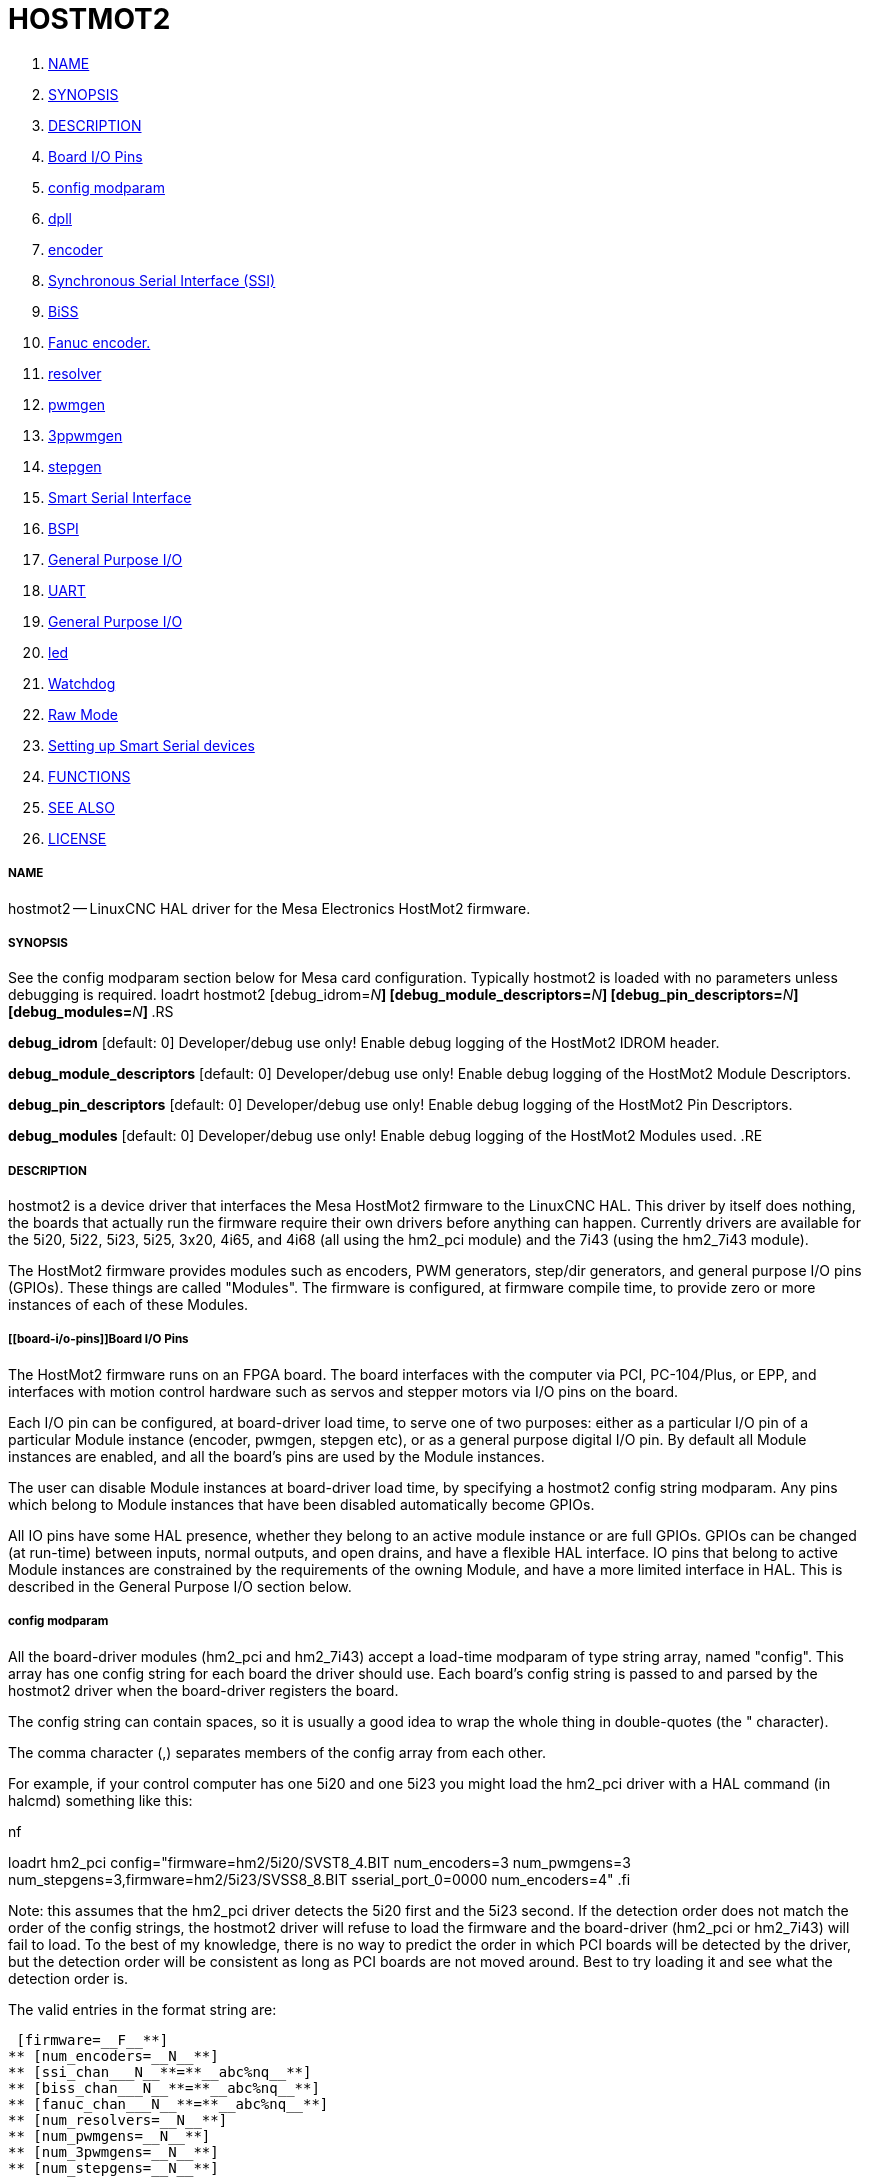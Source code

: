 HOSTMOT2
========

. <<name,NAME>>
. <<synopsis,SYNOPSIS>>
. <<description,DESCRIPTION>>
. <<board-i/o-pins,Board I/O Pins>>
. <<config-modparam,config modparam>>
. <<dpll,dpll>>
. <<encoder,encoder>>
. <<synchronous-serial-interface-(ssi),Synchronous Serial Interface (SSI)>>
. <<biss,BiSS>>
. <<fanuc-encoder.-,Fanuc encoder. >>
. <<resolver,resolver>>
. <<pwmgen,pwmgen>>
. <<3ppwmgen,3ppwmgen>>
. <<stepgen,stepgen>>
. <<smart-serial-interface,Smart Serial Interface>>
. <<bspi,BSPI>>
. <<general-purpose-i/o,General Purpose I/O>>
. <<uart,UART>>
. <<general-purpose-i/o,General Purpose I/O>>
. <<led,led>>
. <<watchdog,Watchdog>>
. <<raw-mode,Raw Mode>>
. <<setting-up-smart-serial-devices-,Setting up Smart Serial devices >>
. <<functions,FUNCTIONS>>
. <<see-also,SEE ALSO>>
. <<license,LICENSE>>



===== [[name]]NAME

hostmot2 -- LinuxCNC HAL driver for the Mesa Electronics HostMot2 firmware.


===== [[synopsis]]SYNOPSIS
See the config modparam section below for Mesa card configuration. Typically
hostmot2 is loaded with no parameters unless debugging is required.
loadrt hostmot2 [debug_idrom=__N__**] [debug_module_descriptors=**__N__**] [debug_pin_descriptors=**__N__**] [debug_modules=**__N__**]
**.RS

**debug_idrom** [default: 0]
Developer/debug use only!  Enable debug logging of the HostMot2
IDROM header.

**debug_module_descriptors** [default: 0]
Developer/debug use only!  Enable debug logging of the HostMot2
Module Descriptors.

**debug_pin_descriptors** [default: 0]
Developer/debug use only!  Enable debug logging of the HostMot2
Pin Descriptors.

**debug_modules** [default: 0]
Developer/debug use only!  Enable debug logging of the HostMot2
Modules used.
.RE


===== [[description]]DESCRIPTION

hostmot2 is a device driver that interfaces the Mesa HostMot2 firmware
to the LinuxCNC HAL.  This driver by itself does nothing, the boards
that actually run the firmware require their own drivers before anything
can happen.  Currently drivers are available for the 5i20, 5i22, 5i23,
5i25, 3x20, 4i65, and 4i68 (all using the hm2_pci module) and the 7i43
(using the hm2_7i43 module).

The HostMot2 firmware provides modules such as encoders, PWM generators,
step/dir generators, and general purpose I/O pins (GPIOs).  These things are
called "Modules".  The firmware is configured, at firmware compile time,
to provide zero or more instances of each of these Modules.


===== [[board-i/o-pins]]Board I/O Pins

The HostMot2 firmware runs on an FPGA board.  The board interfaces with
the computer via PCI, PC-104/Plus, or EPP, and interfaces with motion
control hardware such as servos and stepper motors via I/O pins on
the board.

Each I/O pin can be configured, at board-driver load time, to serve
one of two purposes: either as a particular I/O pin of a particular
Module instance (encoder, pwmgen, stepgen etc), or as a general purpose
digital I/O pin.  By default all Module instances are enabled, and all the
board's pins are used by the Module instances.

The user can disable Module instances at board-driver load time, by
specifying a hostmot2 config string modparam.  Any pins which belong to
Module instances that have been disabled automatically become GPIOs.

All IO pins have some HAL presence, whether they belong to an active
module instance or are full GPIOs.  GPIOs can be changed (at run-time)
between inputs, normal outputs, and open drains, and have a flexible
HAL interface.  IO pins that belong to active Module instances are
constrained by the requirements of the owning Module, and have a more
limited interface in HAL.  This is described in the General Purpose
I/O section below.


===== [[config-modparam]]config modparam

All the board-driver modules (hm2_pci and hm2_7i43) accept a load-time
modparam of type string array, named "config".  This array has one config
string for each board the driver should use.  Each board's config string
is passed to and parsed by the hostmot2 driver when the board-driver
registers the board.

The config string can contain spaces, so it is usually a good idea to
wrap the whole thing in double-quotes (the " character).

The comma character (,) separates members of the config array from
each other.

For example, if your control computer has one 5i20 and one 5i23 you
might load the hm2_pci driver with a HAL command (in halcmd) something
like this:

.nf
loadrt hm2_pci config="firmware=hm2/5i20/SVST8_4.BIT num_encoders=3 num_pwmgens=3 num_stepgens=3,firmware=hm2/5i23/SVSS8_8.BIT sserial_port_0=0000 num_encoders=4"
.fi

Note: this assumes that the hm2_pci driver detects the 5i20 first and
the 5i23 second.  If the detection order does not match the order
of the config strings, the hostmot2 driver will refuse to load the
firmware and the board-driver (hm2_pci or hm2_7i43) will fail to load.
To the best of my knowledge, there is no way to predict the order in
which PCI boards will be detected by the driver, but the detection
order will be consistent as long as PCI boards are not moved around.
Best to try loading it and see what the detection order is.

The valid entries in the format string are:

 [firmware=__F__**]
** [num_encoders=__N__**]
** [ssi_chan___N__**=**__abc%nq__**]
** [biss_chan___N__**=**__abc%nq__**]
** [fanuc_chan___N__**=**__abc%nq__**]
** [num_resolvers=__N__**]
** [num_pwmgens=__N__**]
** [num_3pwmgens=__N__**]
** [num_stepgens=__N__**]
** [stepgen_width=__N__**]
** [sserial_port___0__**=**__00000000__**]
** [num_leds=__N__**]
** [enable_raw]
.RS

**firmware** [optional]
Load the firmware specified by F into the FPGA on this board.  If no
"**firmware=**__F__" string is specified, the FPGA will not be
re-programmed but may continue to run a previously downloaded firmware.

The requested firmware F is fetched by udev.  udev searches for the
firmware in the system's firmware search path, usually /lib/firmware.
F typically has the form "hm2/<BoardType>/file.bit"; a typical value
for F might be "hm2/5i20/SVST8_4.BIT".  The hostmot2 firmware files are
supplied by the hostmot2-firmware packages, available from linuxcnc.org and can
normally be installed by entering the command "sudo apt-get install
hostmot2-firmware-5i23" to install the support files for the 5i23 for example.

The 5i25 / 6i25 come pre-programmed with firmware and no "firmware=" string
should be used with these cards. To change the firmware on a 5i25 or 6i25 the
"mesaflash" utility should be used (available from Mesa). It is perfectly
valid and reasonable to load these cards with no config string at all.

**num_dplls** [optional, default: -1]
The hm2dpll is a phase-locked loop timer module which may be used to trigger
certain types of encoder. This parameter can be used to disable the hm2dpll by
setting the number to 0. There is only ever one module of this type, with 4 
timer channels, so the other valid numbers are -1 (enable all) and 1, both of
which end up meaning the same thing. 

**num_encoders** [optional, default: -1]
Only enable the first N encoders.  If N is -1, all encoders are enabled.
If N is 0, no encoders are enabled.  If N is greater than the number of
encoders available in the firmware, the board will fail to register.

**ssi_chan_N** [optional, default: ""]
Specifies how the bit stream from a Synchronous Serial Interface device will be
interpreted. There should be an entry for each device connected. Only channels
with a format specifier will be enabled. (as the software can not guess data
rates and bit lengths) 

**biss_chan_N** [optional, default: ""]
As for ssi_chan_N, but for BiSS devices

**fanuc_chan_N** [optional, default: ""]
Specifies how the bit stream from a Fanuc absolute encoder will be
interpreted. There should be an entry for each device connected. Only channels
with a format specifier will be enabled. (as the software can not guess data
rates and bit lengths) 

**num_resolvers** [optional, default: -1]
Only enable the first N resolvers. If N = -1 then all resolvers are enabled.
This module does not work with generic resolvers (unlike the encoder module
which works with any encoder). At the time of writing the  Hostmot2 Resolver
function only works with the Mesa 7i49 card.

**num_pwmgens** [optional, default: -1]
Only enable the first N pwmgens.  If N is -1, all pwmgens are enabled.
If N is 0, no pwmgens are enabled.  If N is greater than the number of
pwmgens available in the firmware, the board will fail to register.

**num_3pwmgens** [optional, default: -1]
Only enable the first N Three-phase pwmgens.  If N is -1, all 3pwmgens
are enabled. If N is 0, no pwmgens are enabled.  If N is greater than the
number of pwmgens available in the firmware, the board will fail to register.

**num_stepgens** [optional, default: -1]
Only enable the first N stepgens.  If N is -1, all stepgens are enabled.
If N is 0, no stepgens are enabled.  If N is greater than the number of
stepgens available in the firmware, the board will fail to register.


**stepgen_width** [optional, default: 2]
Used to mask extra, unwanted, stepgen pins. Stepper drives typically require
only two pins (step and dir) but the Hostmot2 stepgen can drive up to 8 output
pins for specialised applications (depending on firmware). This parameter
applies to all stepgen instances. Unused, masked pins will be available as GPIO.

**sserial_port_N (N = 0 .. 3)** [optional, default: 00000000 for all ports]
Up to 32 Smart Serial devices can be connected to a Mesa Anything IO board
depending on the firmware used and the number of physical connections on the
board. These are arranged in 1-4 ports of 1 to 8 channels.
 Some Smart Serial (SSLBP) cards offer more than one load-time configuration,
for example all inputs, or all outputs, or offering additional analogue input on
some digital pins.
 To set the modes for port 0 use, for example **sserial_port_0=0120xxxx**
 A '0'in the string sets the corresponding port to mode 0, 1 to mode 1, and so
on up to mode 9. An "x" in any position disables that channel and makes the
corresponding FPGA pins available as GPIO. 
 The string can be up to 8 characters long, and if it defines more
modes than there are channels on the port then the extras are ignored. Channel
numbering is left to right so the example above would set sserial device 0.0
to mode 0, 0.2 to mode2 and disable channels 0.4 onwards. 
 The sserial driver will auto-detect connected devices, no further configuration
should be needed. Unconnected channels will default to GPIO, but the pin values
will vary semi-randomly during boot when card-detection runs, to it is best to 
actively disable any channel that is to be used for GPIO. 

**num_bspis** [optional, default: -1]
Only enable the first N Buffered SPI drivers. If N is -1 then all the drivers 
are enabled. Each BSPI driver can address 16 devices.

**num_leds** [optional, default: -1]
Only enable the first N of the LEDs on the FPGA board. If N is -1, then HAL
pins for all the LEDs will be created. If N=0 then no pins will be added.

**enable_raw** [optional]
If specified, this turns on a raw access mode, whereby a user can peek and
poke the firmware from HAL.  See Raw Mode below.

.RE


===== [[dpll]]dpll
The hm2dpll module has pins like "hm2___<BoardType>__.__<BoardNum>__.dpll"
It is likely that the pin-count will decrease in the future and that some pins
will become parameters. 
This module is a phase-locked loop that will synchronise itself with the thread
in which the hostmot2 "read" function is installed and will trigger other
functions that are allocated to it at a specified time before or after the 
"read" function runs. This can currently only be applied to the three absolute
encoder types and is intended to ensure that the data is ready when needed, and
as fresh as possible. 

Pins:

(float, in) hm2___<BoardType>__.__<BoardNum>__.dpll.NN.timer-us
This pin sets the triggering offset of the associated timer. There are 4 timers
numbered 01 to 04, represented by the NN digits in the pin name. 
The units are micro-seconds. Negative numbers indicate that the trigger should
occur prior to the main hostmot2 write. It is anticipated that this value will
be calculated from the known bit-count and data-rate of the functions to be
triggered. Alternatively you can just keep making the number more negative
until the over-run error bit in the encoder goes false. 
The default value is set to 100uS, enough time for approximately 50 bits to be
transmitted at 500kHz. For very critical systems it may be worth reducing this 
until errors appear, and for very long bit-length or slow encoders it will need
to be increased. 


(float, in) hm2___<BoardType>__.__<BoardNum>__.dpll.base-freq-khz
This pin sets the base frequency of the phase-locked loop. by default it will 
be set to the nominal frequency of the thread in which the PLL is running and
wil not normally need to be changed. 

(float, out) hm2___<BoardType>__.__<BoardNum>__.dpll.phase-error-us
Indicates the phase eror of the DPLL. If the number cycles by a large amount 
it is likely that the PLL has failed to achieve lock and adjustments will need
to be made. 

(u32, in) hm2___<BoardType>__.__<BoardNum>__.dpll.time-const"
The filter time-constant for the PLL. Default 40960 (0xA000)

(u32, in) hm2___<BoardType>__.__<BoardNum>__.dpll.plimit"
Sets the phase adjustment limit of the PLL. If the value is zero then the PLL
will free-run at the base frequency independent of the servo thread rate. This
is probably not what you want. Default 4194304 (0x400000) Units not known...

(u32, out) hm2___<BoardType>__.__<BoardNum>__.dpll.ddsize
Used internally by the driver, likely to disappear. 

(u32, in)  hm2___<BoardType>__.__<BoardNum>__.dpll.prescale
Prescale factor for the rate generator. Default 1. 




===== [[encoder]]encoder

Encoders have names like "hm2___<BoardType>__.__<BoardNum>__.encoder.__<Instance>__".
"Instance" is a two-digit number that corresponds to the HostMot2 encoder
instance number.  There are 'num_encoders' instances, starting with 00.

So, for example, the HAL pin that has the current position of the second
encoder of the first 5i20 board is: hm2_5i20.0.encoder.01.position (this
assumes that the firmware in that board is configured so that this HAL
object is available)

Each encoder uses three or four input IO pins, depending on how the
firmware was compiled.  Three-pin encoders use A, B, and Index (sometimes
also known as Z).  Four-pin encoders use A, B, Index, and Index-mask.

The hm2 encoder representation is similar to the one described by the
Canonical Device Interface (in the HAL General Reference document),
and to the software encoder component.  Each encoder instance has the
following pins and parameters:

Pins:


(s32 out) count
Number of encoder counts since the previous reset.


(float out) position
Encoder position in position units (count / scale).


(float out) velocity
Estimated encoder velocity in position units
per second.


(bit in) reset
When this pin is TRUE, the count and position pins are
set to 0.  (The value of the velocity pin is not affected by this.)
The driver does not reset this pin to FALSE after resetting the count
to 0, that is the user's job.


(bit in/out) index-enable
When this pin is set to True, the count
(and therefore also position) are reset to zero on the next Index
(Phase-Z) pulse.  At the same time, index-enable is reset to zero to
indicate that the pulse has occurred.


(s32 out) rawcount
Total number of encoder counts since the start,
not adjusted for index or reset.

Parameters:


(float r/w) scale
Converts from 'count' units to 'position' units.


(bit r/w) index-invert
If set to True, the rising edge of the Index
input pin triggers the Index event (if index-enable is True).  If set
to False, the falling edge triggers.


(bit r/w) index-mask
If set to True, the Index input pin only has an
effect if the Index-Mask input pin is True (or False, depending on the
index-mask-invert pin below).


(bit r/w) index-mask-invert
If set to True, Index-Mask must be False
for Index to have an effect.  If set to False, the Index-Mask pin must
be True.


(bit r/w) counter-mode
Set to False (the default) for Quadrature.
Set to True for Step/Dir (in which case Step is on the A pin and Dir is
on the B pin).


(bit r/w) filter
If set to True (the default), the quadrature counter
needs 15 clocks to register a change on any of the three input lines
(any pulse shorter than this is rejected as noise).  If set to False, the
quadrature counter needs only 3 clocks to register a change.  The encoder
sample clock runs at 33 MHz on the PCI AnyIO cards and 50 MHz on the 7i43.


(float r/w) vel-timeout
When the encoder is moving slower than one
pulse for each time that the driver reads the count from the FPGA (in
the hm2_read() function), the velocity is harder to estimate.  The driver
can wait several iterations for the next pulse to arrive, all the while
reporting the upper bound of the encoder velocity, which can be accurately
guessed.  This parameter specifies how long to wait for the next pulse,
before reporting the encoder stopped.  This parameter is in seconds.



===== [[synchronous-serial-interface-(ssi)]]Synchronous Serial Interface (SSI)
(Not to be confused with the Smart Serial Interface)

One pin is created for each SSI instance regardless of data format:
(bit, in) hm2_XiXX.NN.ssi.MM.data-incomplete
This pin will be set "true" if the module was still transferring data when the 
value was read. When this problem exists there will also be a limited number of 
error messages printed to the UI. This pin should be used to monitor whether 
the problem has been addressed by config changes. 
Solutions to the problem dpend on whether the encoder read is being triggered by
the hm2dpll phase-locked-loop timer (described above) or by the trigger-encoders
function (described below).

The names of the pins created by the SSI module will depend entirely on the 
format string for each channel specified in the loadrt command line. 
A typical format string might be
 **ssi_chan_0=error%1bposition%24g**
 
This would interpret the LSB of the bit-stream as a bit-type pin named "error"
and the next 24 bits as a Gray-coded encoder counter. The encoder-related HAL 
pins would all begin with "position".

There should be no spaces in the format string, as this is used as a delimiter
by the low-level code. 

The format consists of a string of alphanumeric characters that will form the 
HAL pin names, followed by a % symbol, a bit-count and a data type. All bits
in the packet must be defined, even if they are not used. There is a limit of 
64 bits in total.

The valid format characters and the pins they create are:

p: (Pad). Does not create any pins, used to ignore sections of the bit stream that are not required. 

b: (Boolean). 
  (bit, out) hm2_XiXX.N.ssi.MM.<name>. If any bits in the designated field width 
are non-zero then the HAL pin will be "true".
  (bit, out) hm2_XiXX.N.ssi.MM.<name>-not. An inverted version of the above, the 
HAL pin will be "true" if all bits in the field are zero. 

u: (Unsigned)
  (float, out) hm2_XiXX.N.ssi.MM.<name>. The value of the bits interpeted as an
unsigned integer then scaled such that the pin value will equal the scalemax 
parameter value when all bits are high. (for example if the field is 8 bits 
wide and the scalmax parameter was 20 then a value of 255 would return 20, and
0 would return 0. 

s: (Signed)
  (float, out) hm2_XiXX.N.ssi.MM.<name>. The value of the bits interpreted as a
2s complement signed number then scaled similarly to the unsigned variant,
except symmetrical around zero. 

f: (bitField)
  (bit, out) hm2_XiXX.N.ssi.MM.<name>-NN. The value of each individual bit in the
data field. NN starts at 00 up to the number of bits in the field. 
  (bit, out) hm2_XiXX.N.ssi.MM.<name>-NN-not. An inverted version of the individual
bit values. 

e: (Encoder)
 (s32, out) hm2_XiXX.N.ssi.MM.<name>.count. The lower 32 bits of the 
total encoder counts. This value is reset both by the ...reset and the ...index-
enable pins.
 (s32, out) hm2_XiXX.N.ssi.MM.<name>.rawcounts. The lower 32 bits of 
the total encoder counts. The pin is not affected by reset and index. 
 (float, out) hm2_XiXX.N.ssi.MM.<name>.position. The encoder position
in machine units. This is calculated from the full 64-bit buffers so will show
a true value even after the counts pins have wrapped. It is zeroed by reset and
index enable. 
 (bit, IO) hm2_XiXX.N.ssi.MM.<name>.index-enable. When this pin is set
"true" the module will wait until the raw encoder counts next passes through an 
integer multiple of the number of counts specified by counts-per-rev parameter
and then it will zero the counts and position pins, and set the index-enable
pin back to "false" as a signal to the system that "index" has been passed. 
this pin is used for spindle-synchronised motion and index-homing. 
 (bit, in) (bit, out) hm2_XiXX.N.ssi.MM.<name>.reset. When this pin is set high 
the counts and position pins are zeroed. 

h: (Split encoder, high-order bits)
Some encoders (Including Fanuc) place the encoder part-turn counts and full-turn
counts in separate, non-contiguous fields. This tag defines the high-order bits
of such an encoder module. There can be only one h and one l tag per channel, 
the behaviour with multiple such channels will be undefined. 

l: (Split encoder, low-order bits)
Low order bits (see "h")

g: (Gray-code). This is a modifier that indicates that the following
format string is gray-code encoded. This is only valid for encoders (e, h l) and 
unsigned (u) data types.
 

Parameters:
Two parameters is universally created for all SSI instances


(float r/w) hm2_XiXX.N.ssi.MM.frequency-khz
This parameter sets the SSI clock frequency. The units are kHz, so 500 will give
a clock frequency of 500,000 Hz. 


(u32 r/w) hm2_XiXX.N.ssi.MM.timer-num
This parameter allocates the SSI module to a specific hm2dpll timer instance.
This pin is only of use in firmwares which contain a hm2dpll function and will
default to 1 in cases where there is such a function, and 0 if there is not. 
The pin can be used to disable reads of the encoder, by setting to a
nonexistent timer number, or to 0. 

Other parameters depend on the data types specified in the config string.

p: (Pad) No Parameters.

b: (Boolean) No Parameters.

u: (Unsigned) 
(float, r/w) hm2_XiXX.N.ssi.MM.<name>.scalemax. The scaling factor for the
 channel.

s: (Signed)
(float, r/w) hm2_XiXX.N.ssi.MM.<name>.scalemax. The scaling factor for the
channel.

f: (bitField): No parameters.

e: (Encoder): 
 (float, r/w) hm2_XiXX.N.ssi.MM.<name>.scale: (float, r.w) The encoder scale in
counts per machine unit.
 (u32, r/w) hm2_XiXX.N.ssi.MM.<name>.counts-per-rev (u32, r/w) Used to emulate
the index behaviour of an incemental+index encoder. This would normally be set
to the actual counts per rev of the encoder, but can be any whole number of
revs. Integer divisors or multimpilers of the true PPR might be useful for 
index-homing. Non-integer factors might be appropriate where there is a 
synchronous drive ratio between the encoder and the spindle or ballscrew. 




===== [[biss]]BiSS
BiSS is a bidirectional variant of SSI. Currently only a single direction is
supported by LinuxCNC (encoder to PC). 

One pin is created for each BiSS instance regardless of data format:

(bit, in) hm2_XiXX.NN.biss.MM.data-incomplete
This pin will be set "true" if the module was still transferring data when the 
value was read. When this problem exists there will also be a limited number of 
error messages printed to the UI. This pin should be used to monitor whether 
the problem has been addressed by config changes. 
Solutions to the problem dpend on whether the encoder read is being triggered by
the hm2dpll phase-locked-loop timer (described above) or by the trigger-encoders
function (described below)
 
The names of the pins created by the BiSS module will depend entirely on the 
format string for each channel specified in the loadrt command line and follow
closely the format defined above for SSI. 
Currently data packets of up to 96 bits are supported by the LinuxCNC driver, 
although the Mesa Hostmot2 module can handle 512 bit packets. It should be
possible to extend the number of packets supported by the driver if there is a
requirement to do so. 



===== [[fanuc-encoder.-]]Fanuc encoder. 
The pins and format specifier for this module are identical to the SSI module
described above, except that at least one pre-configured format is provided. 
A modparam of fanuc_chan_N=AA64 (case sensitive) will configure the channel for
a Fanuc Aa64 encoder. The pins created are:
 hm2_XiXX.N.fanuc.MM.batt                indicates battery state
 hm2_XiXX.N.fanuc.MM.batt-not            inverted version of above
 hm2_XiXX.N.fanuc.MM.comm                The 0-1023 absolute output for motor commutation
 hm2_XXiX.N.fanuc.MM.crc                 The CRC checksum. Currently HAL has no way to use this
 hm2_XiXX.N.fanuc.MM.encoder.count       Encoder counts
 hm2_XiXX.N.fanuc.MM.encoder.index-enable Simulated index. Set by counts-per-rev parameter
 hm2_XiXX.N.fanuc.MM.encoder.position    Counts scaled by the ...scale paramter
 hm2_XiXX.N.fanuc.MM.encoder.rawcounts   Raw counts, unaffected by reset or index
 hm2_XiXX.N.fanuc.MM.encoder.reset       If high/true then counts and position = 0
 hm2_XiXX.N.fanuc.MM.valid               Indicates that the absolute position is valid
 hm2_XiXX.N.fanuc.MM.valid-not           Inverted version



===== [[resolver]]resolver
Resolvers have names like hm2___<BoardType>__.__<BoardNum>__.resolver.__<Instance>__.
<Instance is a 2-digit number, which for the 7i49 board will be between 00 and
05. This function only works with the Mesa Resolver interface boards (of which
the 7i49 is the only example at the time of writing). This board uses an SPI
interface to the FPGA card, and will only work with the correct firmware.
The pins allocated will be listed in the dmesg output, but are unlikely to be
usefully probed with HAL tools.

Pins:


(float, out) angle
This pin indicates the angular position of the resolver. It
is a number between 0 and 1 for each electrical rotation.


(float, out) position
Calculated from the number of complete and partial
revolutions since startup, reset, or  index-reset multiplied by the scale
parameter. 


(float, out) velocity
Calculated from the rotational velocity and the 
velocity-scale parameter. The default scale is electrical rotations per second. 


(s32, out) count
This pins outputs a simulated encoder count at 2^24
counts per rev (16777216 counts).


(s32, out) rawcounts
This is identical to the counts pin, except it is not
reset by the 'index' or 'reset' pins. This is the pin which would be linked to
the bldc HAL component if the resolver was being used to commutate a motor.


(bit, in) reset
Resets the position and counts pins to zero immediately.


(bit, in/out) index-enable
When this pin is set high the position and counts
pins will be reset the next time the resolver passes through the zero position.
At the same time the pin is driven low to indicate to connected modules that the
index has been seen, and that the counters have been reset.  


(bit, out) error
Indicates an error in the particular channel. If this value is
"true" then the reported position and velocity are invalid. 

Parameters:

(float, read/write) scale
The position scale, in machine units per resolver
electrical revolution. 


(float, read/write) velocity-scale
The conversion factor between resolver
rotation speed and machine velocity. A value of 1 will typically give motor
speed in rps, a value of 0.01666667 will give (approximate) RPM. 


(u32, read/write) index-divisor (default 1)
The resolver component emulates an index at a fixed point in the sin/cos cycle.
Some resolvers have multiple cycles per rev (often related to the number of
pole-pairs on the attached motor). LinuxCNC requires an index once per
revolution for proper threading etc.
This parameter should be set to the number of cycles per rev of the resolver.
CAUTION: Which pseudo-index is used will not necessarily be consistent between
LinuxCNC runs. Do not expect to re-start a thread after restarting LinuxCNC.
It is not appropriate to use this parameter for index-homing of axis drives.


(float, read/write) excitation-khz
This pin sets the excitation frequency for
the resolver. This pin is module-level rather than instance-level as all
resolvers share the same excitation frequency.
 Valid values are 10 (~10kHz), 5 (~5kHz) and 2.5 (~2.5kHz). The
actual frequency depends on the FPGA frequency, and they correspond to 
CLOCK_LOW/5000, CLOCK_LOW/10000 and CLOCK_LOW/20000 respectively. 
The parameter will be set to the closest available of the three frequencies.
 A value of -1 (the default) indicates that the current setting should be
retained. 




===== [[pwmgen]]pwmgen

pwmgens have names like "hm2___<BoardType>__.__<BoardNum>__.pwmgen.__<Instance>__".
"Instance" is a two-digit number that corresponds to the HostMot2 pwmgen
instance number.  There are 'num_pwmgens' instances, starting with 00.

So, for example, the HAL pin that enables output from the fourth pwmgen
of the first 7i43 board is: hm2_7i43.0.pwmgen.03.enable (this assumes
that the firmware in that board is configured so that this HAL object
is available)

In HM2, each pwmgen uses three output IO pins: Not-Enable, Out0, and
Out1.

The function of the Out0 and Out1 IO pins varies with output-type
parameter (see below).

The hm2 pwmgen representation is similar to the software pwmgen component.
Each pwmgen instance has the following pins and parameters:

Pins:


(bit input) enable
If true, the pwmgen will set its Not-Enable pin
false and output its pulses.  If 'enable' is false, pwmgen will set its
Not-Enable pin true and not output any signals.


(float input) value
The current pwmgen command value, in arbitrary units.

Parameters:


(float rw) scale
Scaling factor to convert 'value' from arbitrary units
to duty cycle: dc = value / scale.  Duty cycle has an effective range
of -1.0 to +1.0 inclusive, anything outside that range gets clipped.
The default scale is 1.0.


(s32 rw) output-type
This emulates the output_type load-time argument to
the software pwmgen component.  This parameter may be changed at runtime,
but most of the time you probably want to set it at startup and then leave
it alone.  Accepted values are 1 (PWM on Out0 and Direction on Out1), 2
(Up on Out0 and Down on Out1), 3 (PDM mode, PDM on Out0 and Dir on Out1),
and 4 (Direction on Out0 and PWM on Out1, "for locked antiphase").

In addition to the per-instance HAL Parameters listed above, there are
a couple of HAL Parameters that affect all the pwmgen instances:


(u32 rw) pwm_frequency
This specifies the PWM frequency, in Hz, of all
the pwmgen instances running in the PWM modes (modes 1 and 2).  This is
the frequency of the variable-duty-cycle wave.  Its effective range is
from 1 Hz up to 193 kHz.  Note that the max frequency is determined by the
ClockHigh frequency of the Anything IO board; the 5i20 and 7i43 both have
a 100 MHz clock, resulting in a 193 kHz max PWM frequency.  Other boards
may have different clocks, resulting in different max PWM frequencies.
If the user attempts to set the frequency too high, it will be clipped
to the max supported frequency of the board.  Frequencies below about
5 Hz are not terribly accurate, but above 5 Hz they're pretty close.
The default pwm_frequency is 20,000 Hz (20 kHz).


(u32 rw) pdm_frequency
This specifies the PDM frequency, in Hz, of
all the pwmgen instances running in PDM mode (mode 3).  This is the
"pulse slot frequency"; the frequency at which the pdm generator in the
AnyIO board chooses whether to emit a pulse or a space.  Each pulse (and
space) in the PDM pulse train has a duration of 1/pdm_frequency seconds.
For example, setting the pdm_frequency to 2e6 (2 MHz) and the duty cycle
to 50% results in a 1 MHz square wave, identical to a 1 MHz PWM signal
with 50% duty cycle.  The effective range of this parameter is from
about 1525 Hz up to just under 100 MHz.  Note that the max frequency
is determined by the ClockHigh frequency of the Anything IO board; the
5i20 and 7i43 both have a 100 MHz clock, resulting in a 100 Mhz max
PDM frequency.  Other boards may have different clocks, resulting in
different max PDM frequencies.  If the user attempts to set the frequency
too high, it will be clipped to the max supported frequency of the board.
The default pdm_frequency is 20,000 Hz (20 kHz).



===== [[3ppwmgen]]3ppwmgen
Three-Phase PWM generators (3pwmgens) are intended for controlling the high-side
and low-side gates in a 3-phase motor driver. The function is included to
support the Mesa motor controller daughter-cards but can be used to control
an IGBT or similar driver directly.
3pwmgens have names like "hm2___<BoardType>__.__<BoardNum>__.3pwmgen.__<Instance>__"
where <Instance> is a 2-digit number. There will be num_3pwmgens instances,
starting at 00.
Each instance allocates 7 output and one input pins on the Mesa card connectors.
Outputs are: PWM A, PWM B, PWM C, /PWM A, /PWM B, /PWM C, Enable. The first three
pins are the high side drivers, the second three are their complementary low-side
drivers. The enable bit is intended to control the servo amplifier.
The input bit is a fault bit, typically wired to over-current detection. When set
the PWM generator is disabled.
The three phase duty-cycles are individually controllable from -Scale to +Scale.
Note that 0 corresponds to a 50% duty cycle and this is the inialization value.

Pins:

(float input) A-value, B-value, C-value: The PWM command value for each phase,
limited to +/- "scale". Defaults to zero which is 50% duty cycle on high-side and
low-sidepins (but see the "deadtime" parameter)


(bit input) enable
When high the PWM is enabled as long as the fault bit is not
set by the external fault input pin. When low the PWM is disabled, with both high-
side and low-side drivers low. This is not the same as 0 output (50% duty cycle on
both sets of pins) or negative full scale (where the low side drivers are "on"
100% of the time)


(bit output) fault
Indicates the status of the fault bit. This output latches high
once set by the physical fault pin until the "enable" pin is set to high.

Parameters:


(u32 rw) deadtime
Sets the dead-time between the high-side driver turning off and
the low-side driver turning on and vice-versa. Deadtime is subtracted from on time
and added to off time symmetrically. For example with 20 kHz PWM (50 uSec period),
50% duty cycle and zero dead time, the PWM and NPWM outputs would be square
waves (NPWM being inverted from PWM) with high times of 25 uS. With the same
settings but 1 uS of deadtime, the PWM and NPWM outputs would both have high
times of 23 uS (25 - (2X 1 uS), 1 uS per edge).
The value is specified in nS and defaults to a rather conservative 5000nS. Setting
this parameter to too low a value could be both expensive and dangerous as if both
gates are open at the same time there is effectively a short circuit accross the
supply.


(float rw) scale
Sets the half-scale of the specified 3-phase PWM generator.
PWM values from -scale to +scale are valid. Default is +/- 1.0


(bit rw) fault-invert
Sets the polarity of the fault input pin. A value of 1 means
that a fault is triggered with the pin high, and 0 means that a fault it triggered
when the pin is pulled low. Default 0, fault = low so that the PWM works with the
fault pin unconnected.


(u32 rw) sample-time
Sets the time during the cycle when an ADC pulse
is generated.  0 = start of PWM cycle and 1 = end. Not currently useful
to LinuxCNC. Default 0.5.

In addition the per-instance parameters above there is the following parameter
that affects all instances


(u32 rw) frequency
Sets the master PWM frequency. Maximum is approx 48kHz, minimum
is 1kHz. Defaults to 20kHz.




===== [[stepgen]]stepgen

stepgens have names like "hm2___<BoardType>__.__<BoardNum>__.stepgen.__<Instance>__".
"Instance" is a two-digit number that corresponds to the HostMot2 stepgen
instance number.  There are 'num_stepgens' instances, starting with 00.

So, for example, the HAL pin that has the current position
feedback from the first stepgen of the second 5i22 board is:
hm2_5i22.1.stepgen.00.position-fb (this assumes that the firmware in
that board is configured so that this HAL object is available)

Each stepgen uses between 2 and 6 IO pins.  The signals on these pins depends on
the step_type parameter (described below).

The stepgen representation is modeled on the stepgen software component.
Each stepgen instance has the following pins and parameters:

Pins:


(float input) position-cmd
Target position of stepper motion, in
arbitrary position units.  This pin is only used when the stepgen is in
position control mode (control-type=0).


(float input) velocity-cmd
Target velocity of stepper motion, in
arbitrary position units per second.  This pin is only used when the
stepgen is in velocity control mode (control-type=1).


(s32 output) counts
Feedback position in counts (number of steps).


(float output) position-fb
Feedback position in arbitrary position
units.  This is similar to "counts/position_scale", but has finer than
step resolution.


(float output) velocity-fb
Feedback velocity in arbitrary position
units per second.


(bit input) enable
This pin enables the step generator instance.
When True, the stepgen instance works as expected.  When False, no steps
are generated and velocity-fb goes immediately to 0.  If the stepgen is
moving when enable goes false it stops immediately, without obeying the
maxaccel limit.


(bit input) control-type
Switches between position control mode (0)
and velocity control mode (1).  Defaults to position control (0).

Parameters:


(float r/w) position-scale
Converts from counts to position units.
position = counts / position_scale


(float r/w) maxvel
Maximum speed, in position units per second.  If set
to 0, the driver will always use the maximum possible velocity based
on the current step timings and position-scale.  The max velocity will
change if the step timings or position-scale changes.  Defaults to 0.


(float r/w) maxaccel
Maximum acceleration, in position units per second
per second.  Defaults to 1.0.  If set to 0, the driver will not limit its
acceleration at all - this requires that the position-cmd or velocity-cmd
pin is driven in a way that does not exceed the machine's capabilities.
This is probably what you want if you're going to be using the LinuxCNC
trajectory planner to jog or run G-code.


(u32 r/w) steplen
Duration of the step signal, in nanoseconds.


(u32 r/w) stepspace
Minimum interval between step signals, in
nanoseconds.


(u32 r/w) dirsetup
Minimum duration of stable Direction signal before
a step begins, in nanoseconds.


(u32 r/w) dirhold
Minimum duration of stable Direction signal after a
step ends, in nanoseconds.


(u32 r/w) step_type
Output format, like the step_type modparam to the
software stegen(9) component.  0 = Step/Dir, 1 = Up/Down, 2 = Quadrature, 3+ =
table-lookup mode. In this mode the step_type parameter determines how long the
step sequence is. Additionally the stepgen_width parameter in the loadrt
config string must be set to suit the number of pins per stepgen required. Any
stepgen pins above this number will be available for GPIO. This mask defaults
to 2.
The maximum length is 16.
Note that Table mode is not enabled in all firmwares but if you see GPIO
pins between the stepgen instances in the dmesg/log hardware pin list then
the option may be available.

In Quadrature mode (step_type=2), the stepgen outputs one complete Gray
cycle (00 → 01 → 11 → 10 → 00) for each "step" it takes. In table mode
up to 6 IO pins are individually controlled in an arbitrary sequence up to 16
phases long. 


(u32 r/w) table-data-N
There are 4 table-data-N parameters, table-data-0 to table-data-3. These each 
contain 4 bytes corresponding to 4 stages in the step sequence. For example 
table-data-0 = 0x00000001 would set stepgen pin 0 (always called "Step" in 
the dmesg output) on the first phase of the step sequence, and table-data-4 =
0x20000000 would set stepgen pin 6 ("Table5Pin" in the dmesg output) on the 16th
stage of the step sequence. 



===== [[smart-serial-interface]]Smart Serial Interface

The Smart Serial Interface allows up to 32 different devices such as the Mesa
8i20 2.2kW 3-phase drive or 7i64 48-way IO cards to be connected to a single
FPGA card.
The driver auto-detects the connected hardware port, channel and device type.
Devices can be connected in any order to any active channel of an active port.
(see the config modparam definition above).

For full details of the smart-serial devices see **man sserial**.



===== [[bspi]]BSPI
The BSPI (Buffered SPI) driver is unusual in that it does not create any HAL
pins. Instead the driver exports a set of functions that can be used by a sub
-driver for the attached hardware. Typically these would be written in the "comp"
pre-processing language: see http://linuxcnc.org/docs/html/hal_comp.html or man
comp for further details. See man mesa_7i65 and the source of mesa_7i65.comp for
details of a typical sub-driver.
See man hm2_bspi_setup_chan, man hm2_bspi_write_chan, man hm2_tram_add_bspi_frame,
man hm2_allocate_bspi_tram, man hm2_bspi_set_read_funtion and
man hm2_bspi_set_write_function for the exported functions.

The names of the available channels are printed to standard output during the
driver loading process and take the form
hm2_<board name>.<board index>.bspi.<index> For example hm2_5i23.0.bspi.0


===== [[general-purpose-i/o]]General Purpose I/O



===== [[uart]]UART
The UART driver also does not create any HAL pins, instead it declares two 
simple read/write functions and a setup function to be utilised by user-written
code.  Typically this would be written in the "comp"
pre-processing language: see http://linuxcnc.org/docs/html/hal_comp.html or man
comp for further details. See man mesa_uart and the source of mesa_uart.comp for
details of a typical sub-driver.
See man hm2_uart_setup_chan, man hm2_uart_send, man hm2_uart_read and man 
hm2_uart_setup.

The names of the available uart channels are printed to standard output during the
driver loading process and take the form
hm2_<board name>.<board index>uart.<index> For example hm2_5i23.0.uart.0


===== [[general-purpose-i/o]]General Purpose I/O

I/O pins on the board which are not used by a module instance are exported
to HAL as "full" GPIO pins.  Full GPIO pins can be configured at run-time
to be inputs, outputs, or open drains, and have a HAL interface that
exposes this flexibility.  IO pins that are owned by an active module
instance are constrained by the requirements of the owning module,
and have a restricted HAL interface.

GPIOs have names like "hm2___<BoardType>__.__<BoardNum>__.gpio.__<IONum>__".
IONum is a three-digit number.  The mapping from IONum to connector and
pin-on-that-connector is written to the syslog when the driver loads,
and it's documented in Mesa's manual for the Anything I/O boards.

So, for example, the HAL pin that has the current inverted input value
read from GPIO 012 of the second 7i43 board is: hm2_7i43.1.gpio.012.in-not
(this assumes that the firmware in that board is configured so that this
HAL object is available)

The HAL parameter that controls whether the last GPIO of the first 5i22
is an input or an output is: hm2_5i22.0.gpio.095.is_output (this assumes
that the firmware in that board is configured so that this HAL object
is available)

The hm2 GPIO representation is modeled after the Digital Inputs and
Digital Outputs described in the Canonical Device Interface (part of
the HAL General Reference document).  Each GPIO can have the following
HAL Pins:

(bit out) in & in_not: State (normal and inverted) of the hardware
input pin.  Both full GPIO pins and IO pins used as inputs by active
module instances have these pins.


(bit in) out
Value to be written (possibly inverted) to the hardware
output pin.  Only full GPIO pins have this pin.

Each GPIO can have the following Parameters:


(bit r/w) is_output
If set to 0, the GPIO is an input.  The IO pin
is put in a high-impedance state (weakly pulled high), to be driven by
other devices.  The logic value on the IO pin is available in the "in" and
"in_not" HAL pins.  Writes to the "out" HAL pin have no effect.  If this
parameter is set to 1, the GPIO is an output; its behavior then depends
on the "is_opendrain" parameter.  Only full GPIO pins have this parameter.


(bit r/w) is_opendrain
This parameter only has an effect if the
"is_output" parameter is true.  If this parameter is false, the GPIO
behaves as a normal output pin: the IO pin on the connector is driven
to the value specified by the "out" HAL pin (possibly inverted), and the
value of the "in" and "in_not" HAL pins is undefined.  If this parameter
is true, the GPIO behaves as an open-drain pin.  Writing 0 to the "out"
HAL pin drives the IO pin low, writing 1 to the "out" HAL pin puts the
IO pin in a high-impedance state.  In this high-impedance state the IO
pin floats (weakly pulled high), and other devices can drive the value;
the resulting value on the IO pin is available on the "in" and "in_not"
pins.  Only full GPIO pins and IO pins used as outputs by active module
instances have this parameter.


(bit r/w) invert_output
This parameter only has an effect if the
"is_output" parameter is true.  If this parameter is true, the output
value of the GPIO will be the inverse of the value on the "out" HAL pin.
Only full GPIO pins and IO pins used as outputs by active module instances
have this parameter.



===== [[led]]led

Creates HAL pins for the LEDs on the FPGA board.

Pins:


(bit in) CR<NN>
The pins are numbered from CR01 upwards with the name
corresponding to the PCB silkscreen. Setting the bit to "true" or 1 lights
the led.



===== [[watchdog]]Watchdog

The HostMot2 firmware may include a watchdog Module; if it does, the
hostmot2 driver will use it.  The HAL representation of the watchdog is
named "hm2_**<BoardType>**.**<BoardNum>**.watchdog".

The watchdog starts out asleep and inactive.  Once you access the board
the first time by running any the hm2 HAL functions read(), write(),
or pet_watchdog() (see below), the watchdog wakes up.  From them on
it must be petted periodically or it will bite.  Pet the watchdog by
running the pet_watchdog() HAL function.

When the watchdog bites, all the board's I/O pins are disconnected from
their Module instances and become high-impedance inputs (pulled high),
and all communication with the board stops.  The state of the HostMot2
firwmare modules is not disturbed (except for the configuration of the
IO Pins).  Encoder instances keep counting quadrature pulses, and pwm-
and step-generators keep generating signals (which are *not* relayed to
the motors, because the IO Pins have become inputs).

Resetting the watchdog (by clearing the has_bit pin, see below) resumes
communication and resets the I/O pins to the configuration chosen at
load-time.

If the firmware includes a watchdog, the following HAL objects will
be exported:

Pins:


(bit in/out) has_bit
True if the watchdog has bit, False if the watchdog has
not bit.  If the watchdog has bit and the has_bit bit is True, the user
can reset it to False to resume operation.

Parameters:


(u32 read/write) timeout_ns
Watchdog timeout, in nanoseconds.  This is
initialized to 5,000,000 (5 milliseconds) at module load time.  If more
than this amount of time passes between calls to the pet_watchdog()
function, the watchdog will bite.

Functions:

pet_watchdog(): Calling this function resets the watchdog timer
(postponing the watchdog biting until timeout_ns nanoseconds later).


===== [[raw-mode]]Raw Mode

If the "enable_raw" config keyword is specified, some extra debugging
pins are made available in HAL.  The raw mode HAL pin names begin with
"hm2___<BoardType>__.__<BoardNum>__.raw".

With Raw mode enabled, a user may peek and poke the firmware from HAL,
and may dump the internal state of the hostmot2 driver to the syslog.

Pins:


(u32 in) read_address
The bottom 16 bits of this is used as the address
to read from.


(u32 out) read_data
Each time the hm2_read() function is called, this
pin is updated with the value at .read_address.


(u32 in) write_address
The bottom 16 bits of this is used as the address
to write to.


(u32 in) write_data
This is the value to write to .write_address.


(bit in) write_strobe
Each time the hm2_write() function is called, this
pin is examined.  If it is True, then value in .write_data is written
to the address in .write_address, and .write_strobe is set back to False.


(bit in/out) dump_state
This pin is normally False.  If it gets set to
True the hostmot2 driver will write its representation of the board's
internal state to the syslog, and set the pin back to False.



===== [[setting-up-smart-serial-devices-]]Setting up Smart Serial devices 

See man setsserial for the current way to set smart-serial eeprom parameters. 



===== [[functions]]FUNCTIONS

**hm2_**__<BoardType>__**.**__<BoardNum>__**.read**
This reads the encoder counters, stepgen feedbacks, and GPIO input pins
from the FPGA.

**hm2_**__<BoardType>__**.**__<BoardNum>__**.write**
This updates the PWM duty cycles, stepgen rates, and GPIO outputs on
the FPGA.  Any changes to configuration pins such as stepgen timing,
GPIO inversions, etc, are also effected by this function.

**hm2_**__<BoardType>__**.**__<BoardNum>__**.pet-watchdog**
Pet the watchdog to keep it from biting us for a while.

**hm2_**__<BoardType>__**.**__<BoardNum>__**.read_gpio**
Read the GPIO input pins.  Note that the effect of this function is a
subset of the effect of the .read() function described above.  Normally
only .read() is used.  The only reason to call this function is if you
want to do GPIO things in a faster-than-servo thread.  (This function
is not available on the 7i43 due to limitations of the EPP bus.)

**hm2_**__<BoardType>__**.**__<BoardNum>__**.write_gpio**
Write the GPIO control registers and output pins.  Note that the effect of
this function is a subset of the effect of the .write() function described
above.  Normally only .write() is used.  The only reason to call this
function is if you want to do GPIO things in a faster-than-servo thread.
(This function is not available on the 7i43 due to limitations of the
EPP bus.)

fBhm2___<BoardType>__**.**__<BoardNum>__**.trigger-encoders**
This function will only appear if the firmware contains a BiSS, Fanuc or SSI 
encoder module and if the firmare does not contain a hm2dpll 
module (qv) or if the modparam contains num_dplls=0.
This function should be inserted first in the thread so that the encoder data is
ready when the main **hm2_XiXX.NN.read** function runs. An error message will
be printed if the encoder read is not finished in time. It may be possible to
avoid this by increasing the data rate. If the problem persists and if "stale"
data is acceptable then the function may be placed later in the thread, allowing
a full servo cycle for the data to be transferred from the devices. If available
it is better to use the synchronous hm2dpll triggering function. 



===== [[see-also]]SEE ALSO

hm2_7i43(9)
hm2_pci(9)
Mesa's documentation for the Anything I/O boards, at <http://www.mesanet.com>


===== [[license]]LICENSE

GPL
